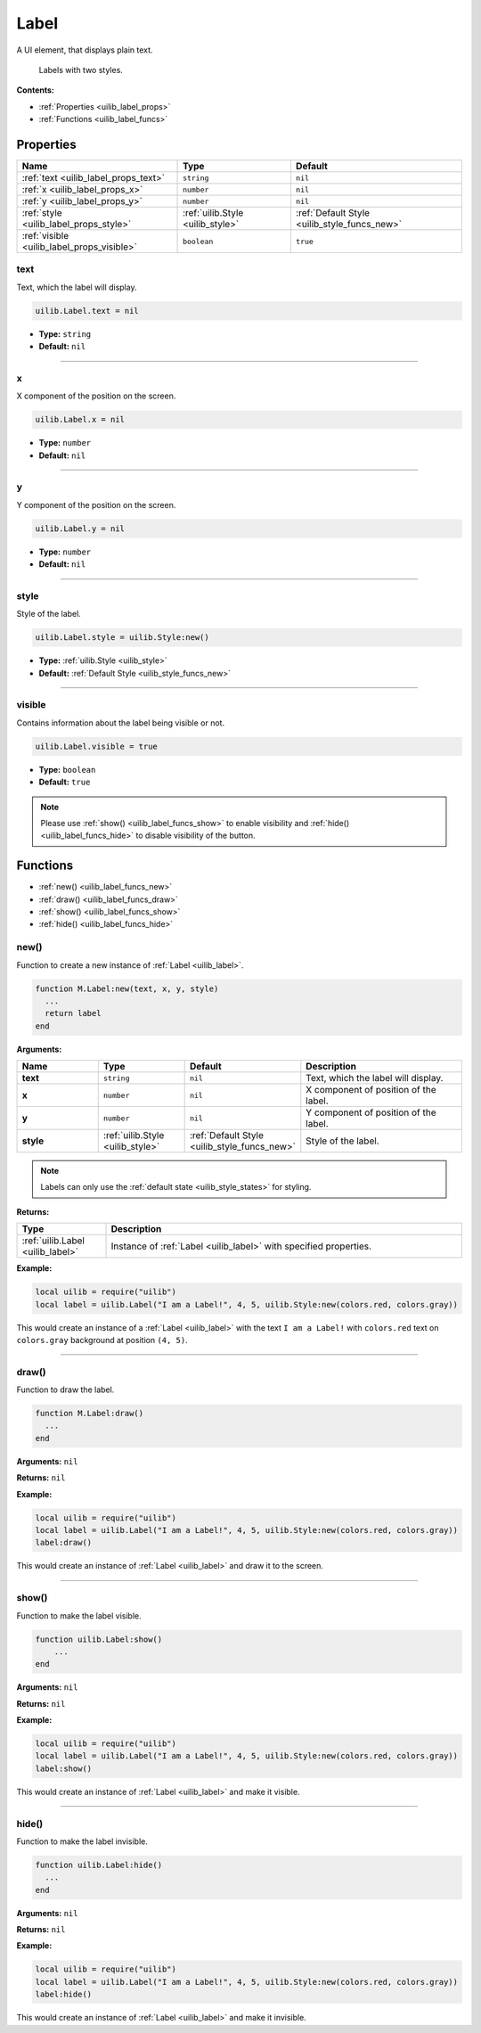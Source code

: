 .. _uilib_label:

Label
=====

A UI element, that displays plain text.

.. figure:: images/label.png
  :alt: Visual example of Labels

  Labels with two styles.

**Contents:**

* :ref:`Properties <uilib_label_props>`
* :ref:`Functions <uilib_label_funcs>`








.. _uilib_label_props:

Properties
----------

.. list-table::
    :header-rows: 1

    * - Name
      - Type
      - Default
    * - :ref:`text <uilib_label_props_text>`
      - ``string``
      - ``nil``
    * - :ref:`x <uilib_label_props_x>`
      - ``number``
      - ``nil``
    * - :ref:`y <uilib_label_props_y>`
      - ``number``
      - ``nil``
    * - :ref:`style <uilib_label_props_style>`
      - :ref:`uilib.Style <uilib_style>`
      - :ref:`Default Style <uilib_style_funcs_new>`
    * - :ref:`visible <uilib_label_props_visible>`
      - ``boolean``
      - ``true``

.. _uilib_label_props_text:

text
^^^^

Text, which the label will display.

.. code-block:: lua

    uilib.Label.text = nil

* **Type:** ``string``
* **Default:** ``nil``

----

.. _uilib_label_props_x:

x
^^^^

X component of the position on the screen.

.. code-block:: lua

    uilib.Label.x = nil

* **Type:** ``number``
* **Default:** ``nil``

----

.. _uilib_label_props_y:

y
^^^^

Y component of the position on the screen.

.. code-block:: lua

    uilib.Label.y = nil

* **Type:** ``number``
* **Default:** ``nil``

----

.. _uilib_label_props_style:

style
^^^^^

Style of the label.

.. code-block:: lua

    uilib.Label.style = uilib.Style:new()

* **Type:** :ref:`uilib.Style <uilib_style>`
* **Default:** :ref:`Default Style <uilib_style_funcs_new>`

----

.. _uilib_label_props_visible:

visible
^^^^^^^

Contains information about the label being visible or not.

.. code-block:: lua

    uilib.Label.visible = true

* **Type:** ``boolean``
* **Default:** ``true``

.. note:: 
    Please use :ref:`show() <uilib_label_funcs_show>` to enable visibility and :ref:`hide() <uilib_label_funcs_hide>` to disable visibility of the button.








.. _uilib_label_funcs:

Functions
---------

* :ref:`new() <uilib_label_funcs_new>`
* :ref:`draw() <uilib_label_funcs_draw>`
* :ref:`show() <uilib_label_funcs_show>`
* :ref:`hide() <uilib_label_funcs_hide>`

.. _uilib_label_funcs_new:

new()
^^^^^

Function to create a new instance of :ref:`Label <uilib_label>`.

.. code-block:: lua

    function M.Label:new(text, x, y, style)
      ...
      return label
    end

**Arguments:**

.. list-table:: 
    :widths: 20 20 20 40
    :header-rows: 1

    * - Name
      - Type
      - Default
      - Description
    * - **text**
      - ``string``
      - ``nil``
      - Text, which the label will display.
    * - **x**
      - ``number``
      - ``nil``
      - X component of position of the label.
    * - **y**
      - ``number``
      - ``nil``
      - Y component of position of the label.
    * - **style**
      - :ref:`uilib.Style <uilib_style>`
      - :ref:`Default Style <uilib_style_funcs_new>`
      - Style of the label.

.. note:: 
    Labels can only use the :ref:`default state <uilib_style_states>` for styling.

**Returns:**

.. list-table::
    :widths: 20 80
    :header-rows: 1

    * - Type
      - Description
    * - :ref:`uilib.Label <uilib_label>`
      - Instance of :ref:`Label <uilib_label>` with specified properties.

**Example:**

.. code-block:: lua

  local uilib = require("uilib")
  local label = uilib.Label("I am a Label!", 4, 5, uilib.Style:new(colors.red, colors.gray))

This would create an instance of a :ref:`Label <uilib_label>` with the text ``I am a Label!`` with ``colors.red`` text on ``colors.gray`` background at position ``(4, 5)``.

----

.. _uilib_label_funcs_draw:

draw()
^^^^^^

Function to draw the label.

.. code-block:: lua

  function M.Label:draw()
    ...
  end

**Arguments:** ``nil``

**Returns:** ``nil``

**Example:**

.. code-block:: lua

  local uilib = require("uilib")
  local label = uilib.Label("I am a Label!", 4, 5, uilib.Style:new(colors.red, colors.gray))
  label:draw()

This would create an instance of :ref:`Label <uilib_label>` and draw it to the screen.

----

.. _uilib_label_funcs_show:

show()
^^^^^^

Function to make the label visible.

.. code-block:: lua

    function uilib.Label:show()
        ...
    end

**Arguments:** ``nil``

**Returns:** ``nil``

**Example:**

.. code-block:: lua

    local uilib = require("uilib")
    local label = uilib.Label("I am a Label!", 4, 5, uilib.Style:new(colors.red, colors.gray))
    label:show()

This would create an instance of :ref:`Label <uilib_label>` and make it visible.

----

.. _uilib_label_funcs_hide:

hide()
^^^^^^

Function to make the label invisible.

.. code-block:: lua

    function uilib.Label:hide()
      ...
    end

**Arguments:** ``nil``

**Returns:** ``nil``

**Example:**

.. code-block:: lua

    local uilib = require("uilib")
    local label = uilib.Label("I am a Label!", 4, 5, uilib.Style:new(colors.red, colors.gray))
    label:hide()

This would create an instance of :ref:`Label <uilib_label>` and make it invisible.